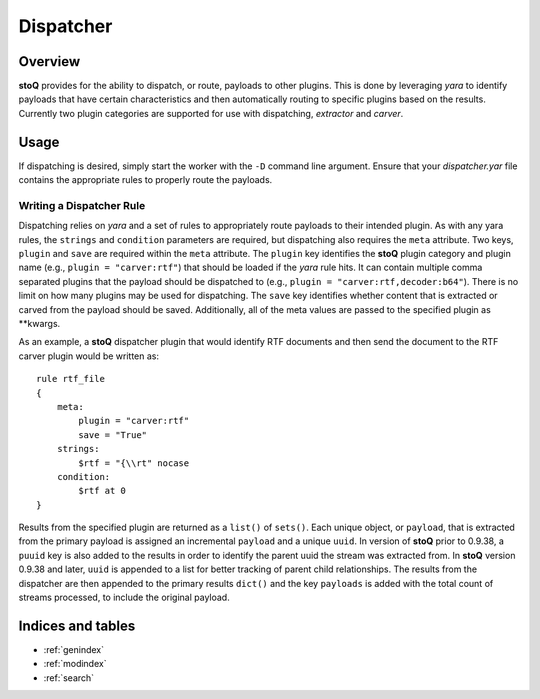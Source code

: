 ==========
Dispatcher
==========

.. |stoQ| replace:: **stoQ**


Overview
========

|stoQ| provides for the ability to dispatch, or route, payloads to other
plugins. This is done by leveraging *yara* to identify payloads that have
certain characteristics and then automatically routing to specific plugins
based on the results. Currently two plugin categories are supported for
use with dispatching, *extractor* and *carver*.


Usage
=====

If dispatching is desired, simply start the worker with the ``-D`` command
line argument. Ensure that your *dispatcher.yar* file contains the appropriate
rules to properly route the payloads.


Writing a Dispatcher Rule
-------------------------

Dispatching relies on *yara* and a set of rules to appropriately route
payloads to their intended plugin. As with any yara rules, the ``strings``
and ``condition`` parameters are required, but dispatching also requires
the ``meta`` attribute. Two keys, ``plugin`` and ``save`` are required
within the ``meta`` attribute. The ``plugin`` key identifies the |stoQ|
plugin category and plugin name (e.g., ``plugin = "carver:rtf"``) that should
be loaded if the *yara* rule hits. It can contain multiple comma separated
plugins that the payload should be dispatched to
(e.g., ``plugin = "carver:rtf,decoder:b64"``). There is no limit on how
many plugins may be used for dispatching. The ``save`` key identifies
whether content that is extracted or carved from the payload should be saved.
Additionally, all of the meta values are passed to the specified plugin
as \*\*kwargs.

As an example, a |stoQ| dispatcher plugin that would identify RTF documents
and then send the document to the RTF carver plugin would be written as::

    rule rtf_file
    {
        meta:
            plugin = "carver:rtf"
            save = "True"
        strings:
            $rtf = "{\\rt" nocase
        condition:
            $rtf at 0
    }


Results from the specified plugin are returned as a ``list()`` of ``sets()``.
Each unique object, or ``payload``, that is extracted from the primary payload
is assigned an incremental ``payload`` and a unique ``uuid``. In version of
|stoQ| prior to 0.9.38, a ``puuid`` key is also added to the results in order to
identify the parent uuid the stream was extracted from. In |stoQ| version 0.9.38
and later, ``uuid`` is appended to a list for better tracking of parent
child relationships. The results from the dispatcher are then appended to the
primary results ``dict()`` and the key ``payloads`` is added with the total
count of streams processed, to include the original payload.


Indices and tables
==================

* :ref:`genindex`
* :ref:`modindex`
* :ref:`search`
